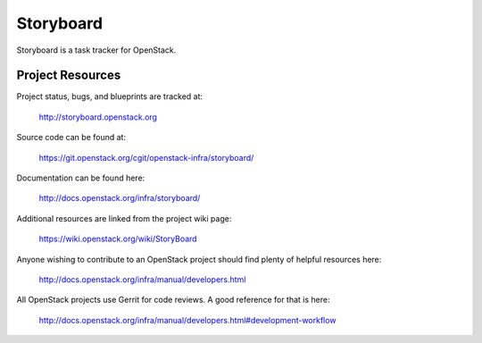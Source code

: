 Storyboard
==========

Storyboard is a task tracker for OpenStack.


-----------------
Project Resources
-----------------

Project status, bugs, and blueprints are tracked at:

  http://storyboard.openstack.org

Source code can be found at:

  https://git.openstack.org/cgit/openstack-infra/storyboard/

Documentation can be found here:

  http://docs.openstack.org/infra/storyboard/

Additional resources are linked from the project wiki page:

  https://wiki.openstack.org/wiki/StoryBoard

Anyone wishing to contribute to an OpenStack project should
find plenty of helpful resources here:

  http://docs.openstack.org/infra/manual/developers.html

All OpenStack projects use Gerrit for code reviews.
A good reference for that is here:

  http://docs.openstack.org/infra/manual/developers.html#development-workflow
